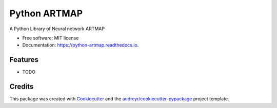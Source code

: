 =============
Python ARTMAP
=============


.. image:: https://img.shields.io/pypi/v/python_artmap.svg
        :target: https://pypi.python.org/pypi/python_artmap

.. image:: https://img.shields.io/travis/DavidVinicius/python_artmap.svg
        :target: https://travis-ci.com/DavidVinicius/python_artmap

.. image:: https://readthedocs.org/projects/python-artmap/badge/?version=latest
        :target: https://python-artmap.readthedocs.io/en/latest/?badge=latest
        :alt: Documentation Status




A Python Library of Neural network ARTMAP


* Free software: MIT license
* Documentation: https://python-artmap.readthedocs.io.


Features
--------

* TODO

Credits
-------

This package was created with Cookiecutter_ and the `audreyr/cookiecutter-pypackage`_ project template.

.. _Cookiecutter: https://github.com/audreyr/cookiecutter
.. _`audreyr/cookiecutter-pypackage`: https://github.com/audreyr/cookiecutter-pypackage
